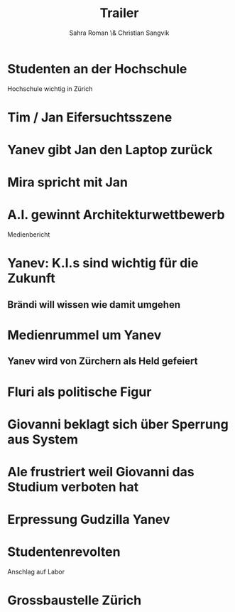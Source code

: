 #+TITLE: Trailer
#+AUTHOR: Sahra Roman \& Christian Sangvik

* Studenten an der Hochschule

Hochschule wichtig in Zürich

* Tim / Jan Eifersuchtsszene

* Yanev gibt Jan den Laptop zurück

* Mira spricht mit Jan

* A.I. gewinnt Architekturwettbewerb

Medienbericht

* Yanev: K.I.s sind wichtig für die Zukunft
** Brändi will wissen wie damit umgehen

* Medienrummel um Yanev
** Yanev wird von Zürchern als Held gefeiert

* Fluri als politische Figur

* Giovanni beklagt sich über Sperrung aus System

* Ale frustriert weil Giovanni das Studium verboten hat

* Erpressung Gudzilla Yanev

* Studentenrevolten

Anschlag auf Labor

* Grossbaustelle Zürich
